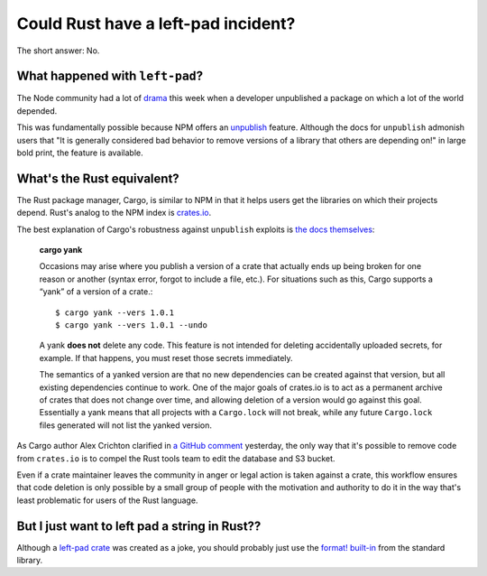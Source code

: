 Could Rust have a left-pad incident?
====================================

The short answer: No.

What happened with ``left-pad``?
--------------------------------

The Node community had a lot of `drama
<http://blog.npmjs.org/post/141577284765/kik-left-pad-and-npm>`_ this week
when a developer unpublished a package on which a lot of the world
depended.

This was fundamentally possible because NPM offers an `unpublish
<https://docs.npmjs.com/cli/unpublish>`_ feature. Although the docs for
``unpublish`` admonish users that "It is generally considered bad behavior to
remove versions of a library that others are depending on!" in large bold
print, the feature is available.

What's the Rust equivalent?
---------------------------

The Rust package manager, Cargo, is similar to NPM in that it helps users get
the libraries on which their projects depend. Rust's analog to the NPM index
is `crates.io <https://crates.io/>`_.

The best explanation of Cargo's robustness against ``unpublish`` exploits is
`the docs themselves <http://doc.crates.io/crates-io.html>`_:

    **cargo yank**

    Occasions may arise where you publish a version of a crate that actually
    ends up being broken for one reason or another (syntax error, forgot to
    include a file, etc.). For situations such as this, Cargo supports a
    “yank” of a version of a crate.::

        $ cargo yank --vers 1.0.1
        $ cargo yank --vers 1.0.1 --undo

    A yank **does not** delete any code. This feature is not intended for
    deleting accidentally uploaded secrets, for example. If that happens, you
    must reset those secrets immediately.

    The semantics of a yanked version are that no new dependencies can be
    created against that version, but all existing dependencies continue to
    work. One of the major goals of crates.io is to act as a permanent archive
    of crates that does not change over time, and allowing deletion of a
    version would go against this goal. Essentially a yank means that all
    projects with a ``Cargo.lock`` will not break, while any future
    ``Cargo.lock`` files generated will not list the yanked version.

As Cargo author Alex Crichton clarified in `a GitHub comment
<https://github.com/servo/servo/issues/10142#issuecomment-200444583>`_
yesterday, the only way that it's possible to remove code from ``crates.io``
is to compel the Rust tools team to edit the database and S3 bucket.

Even if a crate maintainer leaves the community in anger or legal action is
taken against a crate, this workflow ensures that code deletion is only
possible by a small group of people with the motivation and authority to do it
in the way that's least problematic for users of the Rust language.

But I just want to left pad a string in Rust??
----------------------------------------------

Although a `left-pad crate <https://crates.io/crates/left-pad>`_ was created
as a joke, you should probably just use the `format! built-in
<https://doc.rust-lang.org/std/fmt/index.html#fillalignment>`_ from the
standard library.

.. author:: default
.. categories:: none
.. tags:: rustlang, cargo
.. comments::

